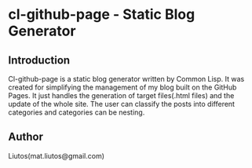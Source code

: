 * cl-github-page - Static Blog Generator
** Introduction
Cl-github-page is a static blog generator written by Common Lisp. It was created for simplifying the management of my blog built on the GitHub Pages. It just handles the generation of target files(.html files) and the update of the whole site. The user can classify the posts into different categories and categories can be nesting.
** Author
Liutos(mat.liutos@gmail.com)
